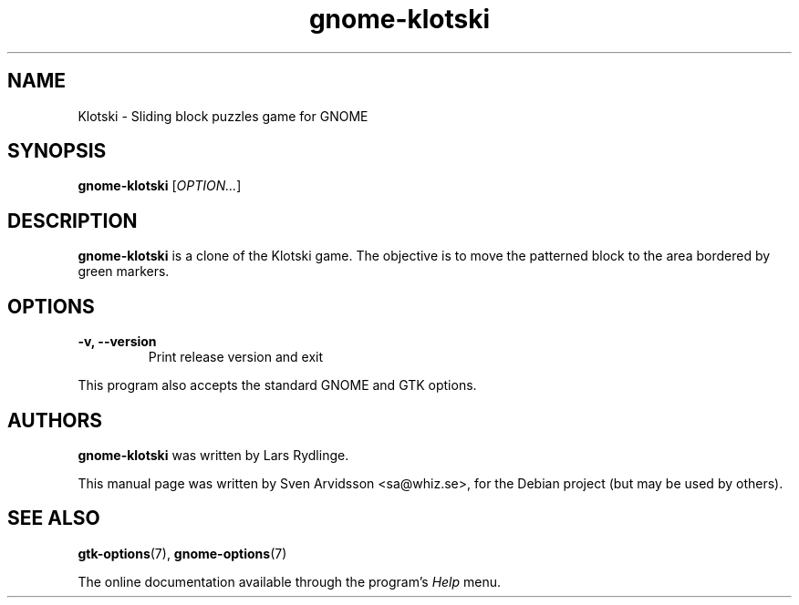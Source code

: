.\" Copyright (C) 2007 Sven Arvidsson <sa@whiz.se>
.\"
.\" This is free software; you may redistribute it and/or modify
.\" it under the terms of the GNU General Public License as
.\" published by the Free Software Foundation; either version 2,
.\" or (at your option) any later version.
.\"
.\" This is distributed in the hope that it will be useful, but
.\" WITHOUT ANY WARRANTY; without even the implied warranty of
.\" MERCHANTABILITY or FITNESS FOR A PARTICULAR PURPOSE.  See the
.\" GNU General Public License for more details.
.\"
.\"You should have received a copy of the GNU General Public License along
.\"with this program; if not, write to the Free Software Foundation, Inc.,
.\"51 Franklin Street, Fifth Floor, Boston, MA 02110-1301 USA.
.TH gnome-klotski 6 "2007\-06\-09" "GNOME"
.SH NAME
Klotski \- Sliding block puzzles game for GNOME
.SH SYNOPSIS
.B gnome-klotski
.RI [ OPTION... ]
.SH DESCRIPTION
.B gnome-klotski
is a clone of the Klotski game. The objective is to move the patterned
block to the area bordered by green markers.
.SH OPTIONS
.TP
.B \-v, \-\-version
Print release version and exit
.P
This program also accepts the standard GNOME and GTK options.
.SH AUTHORS
.B gnome-klotski
was written by Lars Rydlinge.
.P
This manual page was written by Sven Arvidsson <sa@whiz.se>,
for the Debian project (but may be used by others).
.SH SEE ALSO
.BR "gtk-options" (7),
.BR "gnome-options" (7)
.P
The online documentation available through the program's
.I Help
menu.
